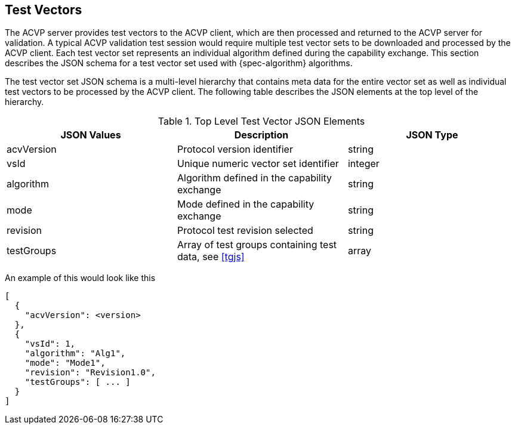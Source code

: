
[#test-vectors]
== Test Vectors

The ACVP server provides test vectors to the ACVP client, which are then processed and returned to the ACVP server for validation. A typical ACVP validation test session would require multiple test vector sets to be downloaded and processed by the ACVP client. Each test vector set represents an individual algorithm defined during the capability exchange. This section describes the JSON schema for a test vector set used with {spec-algorithm} algorithms.

The test vector set JSON schema is a multi-level hierarchy that contains meta data for the entire vector set as well as individual test vectors to be processed by the ACVP client. The following table describes the JSON elements at the top level of the hierarchy.

.Top Level Test Vector JSON Elements
|===
| JSON Values | Description | JSON Type

| acvVersion | Protocol version identifier | string
| vsId | Unique numeric vector set identifier | integer
| algorithm | Algorithm defined in the capability exchange | string
| mode | Mode defined in the capability exchange | string
| revision | Protocol test revision selected | string
| testGroups | Array of test groups containing test data, see <<tgjs>> | array
|===

An example of this would look like this

[source,json]
----
[
  {
    "acvVersion": <version>
  },
  {
    "vsId": 1,
    "algorithm": "Alg1",
    "mode": "Mode1",
    "revision": "Revision1.0",
    "testGroups": [ ... ]
  }
]
----
